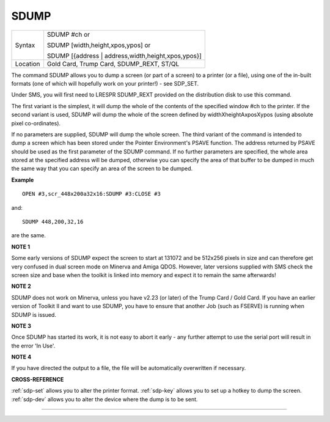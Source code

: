 ..  _sdump:

SDUMP
=====

+----------+------------------------------------------------------------------+
| Syntax   | SDUMP #ch  or                                                    |
|          |                                                                  |
|          | SDUMP [width,height,xpos,ypos] or                                |
|          |                                                                  |
|          | SDUMP [{address \| address,width,height,xpos,ypos}]              |
+----------+------------------------------------------------------------------+
| Location | Gold Card, Trump Card, SDUMP\_REXT, ST/QL                        |
+----------+------------------------------------------------------------------+


The command SDUMP allows you to dump a screen (or part of a screen) to
a printer (or a file), using one of the in-built formats (one of which
will hopefully work on your printer!) - see SDP\_SET.

Under SMS, you
will first need to LRESPR SDUMP\_REXT provided on the distribution disk
to use this command.

The first variant is the simplest, it will dump the
whole of the contents of the specified window #ch to the printer. If the
second variant is used, SDUMP will dump the whole of the screen defined
by widthXheightAxposXypos (using absolute pixel co-ordinates).

If no
parameters are supplied, SDUMP will dump the whole screen. The third
variant of the command is intended to dump a screen which has been
stored under the Pointer Environment's PSAVE function. The address
returned by PSAVE should be used as the first parameter of the SDUMP
command. If no further parameters are specified, the whole area stored
at the specified address will be dumped, otherwise you can specify the
area of that buffer to be dumped in much the same way that you can
specify an area of the screen to be dumped.

**Example**

::

    OPEN #3,scr_448x200a32x16:SDUMP #3:CLOSE #3

and::

    SDUMP 448,200,32,16

are the same.

**NOTE 1**

Some early versions of SDUMP expect the screen to start at 131072 and be
512x256 pixels in size and can therefore get very confused in dual
screen mode on Minerva and Amiga QDOS. However, later versions supplied
with SMS check the screen size and base when the toolkit is linked into
memory and expect it to remain the same afterwards!

**NOTE 2**

SDUMP does not work on Minerva, unless you have v2.23 (or later) of the
Trump Card / Gold Card. If you have an earlier version of Toolkit II and
want to use SDUMP, you have to ensure that another Job (such as FSERVE)
is running when SDUMP is issued.

**NOTE 3**

Once SDUMP has started its work, it is not easy to abort it early - any
further attempt to use the serial port will result in the error 'In
Use'.

**NOTE 4**

If you have directed the output to a file, the file will be
automatically overwritten if necessary.

**CROSS-REFERENCE**

:ref:`sdp-set` allows you to alter the printer
format. :ref:`sdp-key` allows you to set up a
hotkey to dump the screen. :ref:`sdp-dev` allows
you to alter the device where the dump is to be sent.

--------------

.. PROBLEM. When we build the docs, there is a search.rst file generated to
   cope with the ability to search the HTML. This causes a duplicate label
   so all links to this keyword, will fail. Hmm, needs thinking about.

